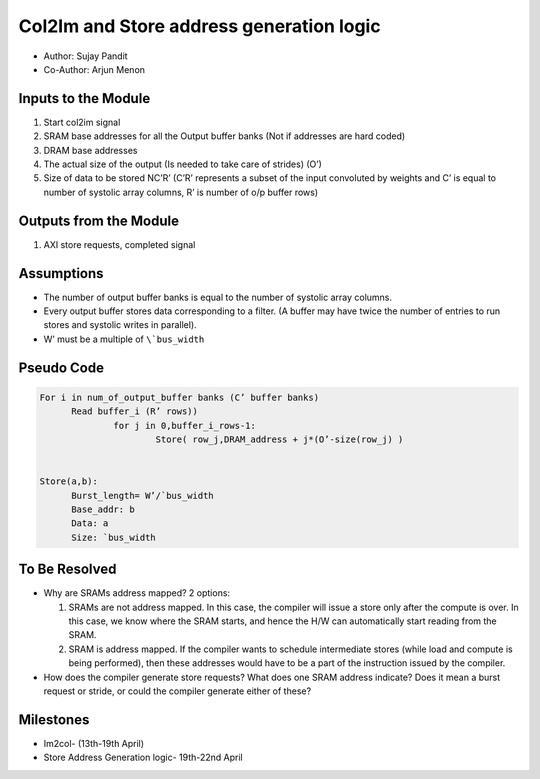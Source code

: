 Col2Im and Store address generation logic
-----------------------------------------

- Author: Sujay Pandit 
- Co-Author: Arjun Menon

Inputs to the Module 
^^^^^^^^^^^^^^^^^^^^

1. Start col2im signal
2. SRAM base addresses for all the Output buffer banks (Not if addresses are hard coded)
3. DRAM base addresses
4. The actual size of the output (Is needed to take care of strides) (O’)
5. Size of data to be stored NC’R’ (C’R’ represents a subset of the input convoluted by weights and C’ is equal to number of systolic array columns, R’ is number of o/p buffer rows)

Outputs from the Module
^^^^^^^^^^^^^^^^^^^^^^^

1. AXI store requests, completed signal

Assumptions
^^^^^^^^^^^
* The number of output buffer banks is equal to the number of systolic array columns.
* Every output buffer stores data corresponding to a filter. (A buffer may have twice the number of entries to run stores and systolic writes in parallel). 
* W’ must be a multiple of ``\`bus_width``

Pseudo Code
^^^^^^^^^^^

.. code:: cpp

  For i in num_of_output_buffer banks (C’ buffer banks)
        Read buffer_i (R’ rows))
                for j in 0,buffer_i_rows-1: 
                        Store( row_j,DRAM_address + j*(O’-size(row_j) )


  Store(a,b):
        Burst_length= W’/`bus_width
        Base_addr: b
        Data: a
        Size: `bus_width

To Be Resolved
^^^^^^^^^^^^^^

* Why are SRAMs address mapped? 2 options:

  1. SRAMs are not address mapped. In this case, the compiler will issue a store only after the compute is over. In this case, we know where the SRAM starts, and hence the H/W can automatically start reading from the SRAM.
  2. SRAM is address mapped. If the compiler wants to schedule intermediate stores (while load and compute is being performed), then these addresses would have to be a part of the instruction issued by the compiler.

* How does the compiler generate store requests? What does one SRAM address indicate? Does it mean a burst request or stride, or could the compiler generate either of these?


Milestones
^^^^^^^^^^
* Im2col- (13th-19th April)
* Store Address Generation logic- 19th-22nd April

